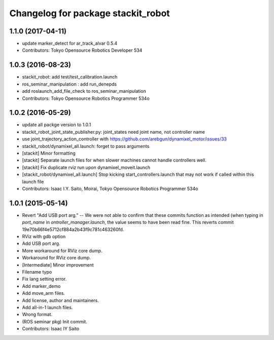 ^^^^^^^^^^^^^^^^^^^^^^^^^^^^^^^^^^^
Changelog for package stackit_robot
^^^^^^^^^^^^^^^^^^^^^^^^^^^^^^^^^^^

1.1.0 (2017-04-11)
------------------
* update marker_detect for ar_track_alvar 0.5.4
* Contributors: Tokyo Opensource Robotics Developer 534

1.0.3 (2016-08-23)
------------------
* stackit_robot: add test/test_calibration.launch
* ros_seminar_manipulation : add run_denepds
* add roslaunch_add_file_check to ros_seminar_manipulation
* Contributors: Tokyo Opensource Robotics Programmer 534o

1.0.2 (2016-05-29)
------------------
* update all packge version to 1.0.1
* stackit_robot_joint_state_publisher.py: joint_states need joint name, not controller name
* use joint_trajectory_action_controller with https://github.com/arebgun/dynamixel_motor/issues/33
* stackit_robot/dynamixel_all.launch: forget to pass arguments
* [stackit] Minor formatting
* [stackit] Separate launch files for when slower machines cannot handle controllers well.
* [stackit] Fix duplicate rviz run upon dynamixel_moveit.launch
* [stackit_robot/dynamixel_all.launch] Stop kicking start_controllers.launch that may not work if called within this launch file
* Contributors: Isaac I.Y. Saito, Moirai, Tokyo Opensource Robotics Programmer 534o

1.0.1 (2015-05-14)
------------------
* Revert "Add USB port arg." -- We were not able to confirm that these commits function as intended (when typing in `port_name` in `ontroller_manager.launch`, the value seems to have been read fine.
  This reverts commit 19e70b66f4e5712cf884a2b43f9c781c463260fd.
* RViz with gdb option
* Add USB port arg.
* More workaround for RViz core dump.
* Workaround for RViz core dump.
* [Intermediate] Minor improvement
* Filename typo
* Fix lang setting error.
* Add marker_demo
* Add move_arm files.
* Add license, author and maintainers.
* Add all-in-1 launch files.
* Wrong format.
* (ROS seminar pkg) Init commit.
* Contributors: Isaac IY Saito
